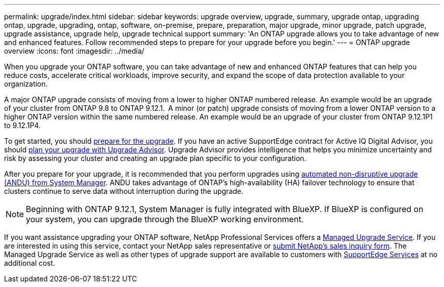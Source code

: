 ---
permalink: upgrade/index.html
sidebar: sidebar
keywords: upgrade overview, upgrade, summary, upgrade ontap, upgrading ontap, upgrade, upgrading, ontap, software, on-premise, prepare, preparation, major upgrade, minor upgrade, patch upgrade, upgrade assistance, upgrade help, upgrade technical support
summary: 'An ONTAP upgrade allows you to take advantage of new and enhanced features. Follow recommended steps to prepare for your upgrade before you begin.'
---
= ONTAP upgrade overview
:icons: font
:imagesdir: ../media/

[.lead]

When you upgrade your ONTAP software, you can take advantage of new and enhanced ONTAP features that can help you reduce costs, accelerate critical workloads, improve security, and expand the scope of data protection available to your organization.  

A major ONTAP upgrade consists of moving from a lower to higher ONTAP numbered release. An example would be an upgrade of your cluster from ONTAP 9.8 to ONTAP 9.12.1.  A minor (or patch) upgrade consists of moving from a lower ONTAP version to a higher ONTAP version within the same numbered release. An example would be an upgrade of your cluster from ONTAP 9.12.1P1 to 9.12.1P4.  

To get started, you should link:prepare.html[prepare for the upgrade]. If you have an active SupportEdge contract for Active IQ Digital Advisor, you should link:create-upgrade-plan.html#plan-your-upgrade-with-upgrade-advisor[plan your upgrade with Upgrade Advisor]. Upgrade Advisor provides intelligence that helps you minimize uncertainty and risk by assessing your cluster and creating an upgrade plan specific to your configuration. 

After you prepare for your upgrade, it is recommended that you perform upgrades using link:task_upgrade_andu_sm.html[automated non-disruptive upgrade (ANDU) from System Manager].  ANDU takes advantage of ONTAP’s high-availability (HA) failover technology to ensure that clusters continue to serve data without interruption during the upgrade. 

[NOTE]
Beginning with ONTAP 9.12.1, System Manager is fully integrated with BlueXP. If BlueXP is configured on your system, you can upgrade through the BlueXP working environment.

If you want assistance upgrading your ONTAP software, NetApp Professional Services offers a link:https://www.netapp.com/pdf.html?item=/media/8144-sd-managed-upgrade-service.pdf[Managed Upgrade Service^]. If you are interested in using this service, contact your NetApp sales representative or link:https://www.netapp.com/forms/sales-contact/[submit NetApp's sales inquiry form^]. The Managed Upgrade Service as well as other types of upgrade support are available to customers with link:https://www.netapp.com/services/support/supportedge/[SupportEdge Services^] at no additional cost.

// 2023 Aug 30, ONTAPDOC-1257
// 2023 Aug 10, Jira 1259
// 2023 Aug 07, Jira 1183
// BURT 1448684, 10 JAN 2022
